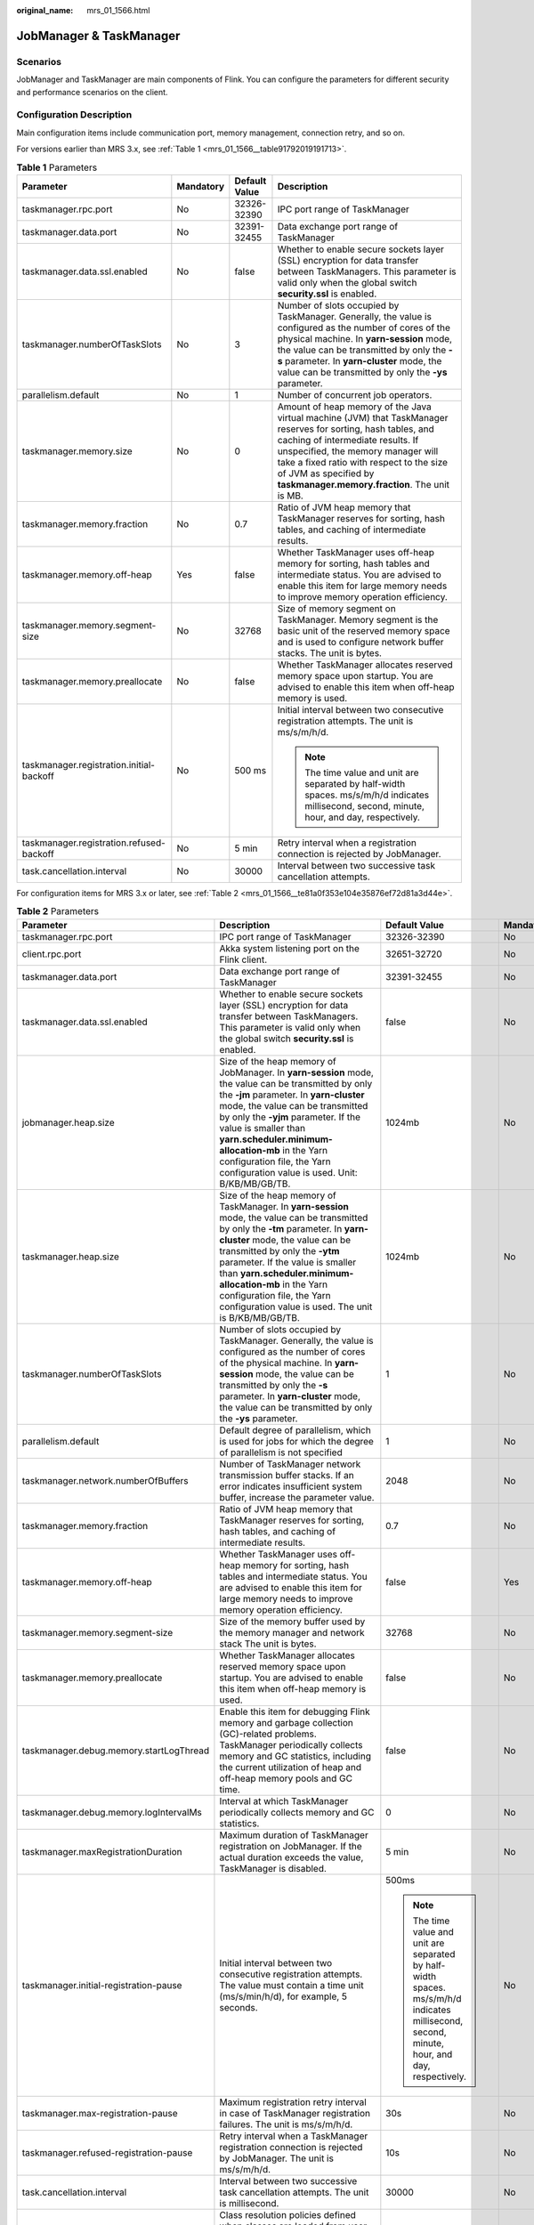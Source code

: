 :original_name: mrs_01_1566.html

.. _mrs_01_1566:

JobManager & TaskManager
========================

Scenarios
---------

JobManager and TaskManager are main components of Flink. You can configure the parameters for different security and performance scenarios on the client.

Configuration Description
-------------------------

Main configuration items include communication port, memory management, connection retry, and so on.

For versions earlier than MRS 3.x, see :ref:`Table 1 <mrs_01_1566__table91792019191713>`.

.. _mrs_01_1566__table91792019191713:

.. table:: **Table 1** Parameters

   +------------------------------------------+-----------------+-----------------+--------------------------------------------------------------------------------------------------------------------------------------------------------------------------------------------------------------------------------------------------------------------------------------------------------------+
   | Parameter                                | Mandatory       | Default Value   | Description                                                                                                                                                                                                                                                                                                  |
   +==========================================+=================+=================+==============================================================================================================================================================================================================================================================================================================+
   | taskmanager.rpc.port                     | No              | 32326-32390     | IPC port range of TaskManager                                                                                                                                                                                                                                                                                |
   +------------------------------------------+-----------------+-----------------+--------------------------------------------------------------------------------------------------------------------------------------------------------------------------------------------------------------------------------------------------------------------------------------------------------------+
   | taskmanager.data.port                    | No              | 32391-32455     | Data exchange port range of TaskManager                                                                                                                                                                                                                                                                      |
   +------------------------------------------+-----------------+-----------------+--------------------------------------------------------------------------------------------------------------------------------------------------------------------------------------------------------------------------------------------------------------------------------------------------------------+
   | taskmanager.data.ssl.enabled             | No              | false           | Whether to enable secure sockets layer (SSL) encryption for data transfer between TaskManagers. This parameter is valid only when the global switch **security.ssl** is enabled.                                                                                                                             |
   +------------------------------------------+-----------------+-----------------+--------------------------------------------------------------------------------------------------------------------------------------------------------------------------------------------------------------------------------------------------------------------------------------------------------------+
   | taskmanager.numberOfTaskSlots            | No              | 3               | Number of slots occupied by TaskManager. Generally, the value is configured as the number of cores of the physical machine. In **yarn-session** mode, the value can be transmitted by only the **-s** parameter. In **yarn-cluster** mode, the value can be transmitted by only the **-ys** parameter.       |
   +------------------------------------------+-----------------+-----------------+--------------------------------------------------------------------------------------------------------------------------------------------------------------------------------------------------------------------------------------------------------------------------------------------------------------+
   | parallelism.default                      | No              | 1               | Number of concurrent job operators.                                                                                                                                                                                                                                                                          |
   +------------------------------------------+-----------------+-----------------+--------------------------------------------------------------------------------------------------------------------------------------------------------------------------------------------------------------------------------------------------------------------------------------------------------------+
   | taskmanager.memory.size                  | No              | 0               | Amount of heap memory of the Java virtual machine (JVM) that TaskManager reserves for sorting, hash tables, and caching of intermediate results. If unspecified, the memory manager will take a fixed ratio with respect to the size of JVM as specified by **taskmanager.memory.fraction**. The unit is MB. |
   +------------------------------------------+-----------------+-----------------+--------------------------------------------------------------------------------------------------------------------------------------------------------------------------------------------------------------------------------------------------------------------------------------------------------------+
   | taskmanager.memory.fraction              | No              | 0.7             | Ratio of JVM heap memory that TaskManager reserves for sorting, hash tables, and caching of intermediate results.                                                                                                                                                                                            |
   +------------------------------------------+-----------------+-----------------+--------------------------------------------------------------------------------------------------------------------------------------------------------------------------------------------------------------------------------------------------------------------------------------------------------------+
   | taskmanager.memory.off-heap              | Yes             | false           | Whether TaskManager uses off-heap memory for sorting, hash tables and intermediate status. You are advised to enable this item for large memory needs to improve memory operation efficiency.                                                                                                                |
   +------------------------------------------+-----------------+-----------------+--------------------------------------------------------------------------------------------------------------------------------------------------------------------------------------------------------------------------------------------------------------------------------------------------------------+
   | taskmanager.memory.segment-size          | No              | 32768           | Size of memory segment on TaskManager. Memory segment is the basic unit of the reserved memory space and is used to configure network buffer stacks. The unit is bytes.                                                                                                                                      |
   +------------------------------------------+-----------------+-----------------+--------------------------------------------------------------------------------------------------------------------------------------------------------------------------------------------------------------------------------------------------------------------------------------------------------------+
   | taskmanager.memory.preallocate           | No              | false           | Whether TaskManager allocates reserved memory space upon startup. You are advised to enable this item when off-heap memory is used.                                                                                                                                                                          |
   +------------------------------------------+-----------------+-----------------+--------------------------------------------------------------------------------------------------------------------------------------------------------------------------------------------------------------------------------------------------------------------------------------------------------------+
   | taskmanager.registration.initial-backoff | No              | 500 ms          | Initial interval between two consecutive registration attempts. The unit is ms/s/m/h/d.                                                                                                                                                                                                                      |
   |                                          |                 |                 |                                                                                                                                                                                                                                                                                                              |
   |                                          |                 |                 | .. note::                                                                                                                                                                                                                                                                                                    |
   |                                          |                 |                 |                                                                                                                                                                                                                                                                                                              |
   |                                          |                 |                 |    The time value and unit are separated by half-width spaces. ms/s/m/h/d indicates millisecond, second, minute, hour, and day, respectively.                                                                                                                                                                |
   +------------------------------------------+-----------------+-----------------+--------------------------------------------------------------------------------------------------------------------------------------------------------------------------------------------------------------------------------------------------------------------------------------------------------------+
   | taskmanager.registration.refused-backoff | No              | 5 min           | Retry interval when a registration connection is rejected by JobManager.                                                                                                                                                                                                                                     |
   +------------------------------------------+-----------------+-----------------+--------------------------------------------------------------------------------------------------------------------------------------------------------------------------------------------------------------------------------------------------------------------------------------------------------------+
   | task.cancellation.interval               | No              | 30000           | Interval between two successive task cancellation attempts.                                                                                                                                                                                                                                                  |
   +------------------------------------------+-----------------+-----------------+--------------------------------------------------------------------------------------------------------------------------------------------------------------------------------------------------------------------------------------------------------------------------------------------------------------+

For configuration items for MRS 3.x or later, see :ref:`Table 2 <mrs_01_1566__te81a0f353e104e35876ef72d81a3d44e>`.

.. _mrs_01_1566__te81a0f353e104e35876ef72d81a3d44e:

.. table:: **Table 2** Parameters

   +------------------------------------------------------+---------------------------------------------------------------------------------------------------------------------------------------------------------------------------------------------------------------------------------------------------------------------------------------------------------------------------------------------------------------------------------------------------------------------------------------------------------------------------------------------------------------------------------------------+-----------------------------------------------------------------------------------------------------------------------------------------------+-----------------+
   | Parameter                                            | Description                                                                                                                                                                                                                                                                                                                                                                                                                                                                                                                                 | Default Value                                                                                                                                 | Mandatory       |
   +======================================================+=============================================================================================================================================================================================================================================================================================================================================================================================================================================================================================================================================+===============================================================================================================================================+=================+
   | taskmanager.rpc.port                                 | IPC port range of TaskManager                                                                                                                                                                                                                                                                                                                                                                                                                                                                                                               | 32326-32390                                                                                                                                   | No              |
   +------------------------------------------------------+---------------------------------------------------------------------------------------------------------------------------------------------------------------------------------------------------------------------------------------------------------------------------------------------------------------------------------------------------------------------------------------------------------------------------------------------------------------------------------------------------------------------------------------------+-----------------------------------------------------------------------------------------------------------------------------------------------+-----------------+
   | client.rpc.port                                      | Akka system listening port on the Flink client.                                                                                                                                                                                                                                                                                                                                                                                                                                                                                             | 32651-32720                                                                                                                                   | No              |
   +------------------------------------------------------+---------------------------------------------------------------------------------------------------------------------------------------------------------------------------------------------------------------------------------------------------------------------------------------------------------------------------------------------------------------------------------------------------------------------------------------------------------------------------------------------------------------------------------------------+-----------------------------------------------------------------------------------------------------------------------------------------------+-----------------+
   | taskmanager.data.port                                | Data exchange port range of TaskManager                                                                                                                                                                                                                                                                                                                                                                                                                                                                                                     | 32391-32455                                                                                                                                   | No              |
   +------------------------------------------------------+---------------------------------------------------------------------------------------------------------------------------------------------------------------------------------------------------------------------------------------------------------------------------------------------------------------------------------------------------------------------------------------------------------------------------------------------------------------------------------------------------------------------------------------------+-----------------------------------------------------------------------------------------------------------------------------------------------+-----------------+
   | taskmanager.data.ssl.enabled                         | Whether to enable secure sockets layer (SSL) encryption for data transfer between TaskManagers. This parameter is valid only when the global switch **security.ssl** is enabled.                                                                                                                                                                                                                                                                                                                                                            | false                                                                                                                                         | No              |
   +------------------------------------------------------+---------------------------------------------------------------------------------------------------------------------------------------------------------------------------------------------------------------------------------------------------------------------------------------------------------------------------------------------------------------------------------------------------------------------------------------------------------------------------------------------------------------------------------------------+-----------------------------------------------------------------------------------------------------------------------------------------------+-----------------+
   | jobmanager.heap.size                                 | Size of the heap memory of JobManager. In **yarn-session** mode, the value can be transmitted by only the **-jm** parameter. In **yarn-cluster** mode, the value can be transmitted by only the **-yjm** parameter. If the value is smaller than **yarn.scheduler.minimum-allocation-mb** in the Yarn configuration file, the Yarn configuration value is used. Unit: B/KB/MB/GB/TB.                                                                                                                                                        | 1024mb                                                                                                                                        | No              |
   +------------------------------------------------------+---------------------------------------------------------------------------------------------------------------------------------------------------------------------------------------------------------------------------------------------------------------------------------------------------------------------------------------------------------------------------------------------------------------------------------------------------------------------------------------------------------------------------------------------+-----------------------------------------------------------------------------------------------------------------------------------------------+-----------------+
   | taskmanager.heap.size                                | Size of the heap memory of TaskManager. In **yarn-session** mode, the value can be transmitted by only the **-tm** parameter. In **yarn-cluster** mode, the value can be transmitted by only the **-ytm** parameter. If the value is smaller than **yarn.scheduler.minimum-allocation-mb** in the Yarn configuration file, the Yarn configuration value is used. The unit is B/KB/MB/GB/TB.                                                                                                                                                 | 1024mb                                                                                                                                        | No              |
   +------------------------------------------------------+---------------------------------------------------------------------------------------------------------------------------------------------------------------------------------------------------------------------------------------------------------------------------------------------------------------------------------------------------------------------------------------------------------------------------------------------------------------------------------------------------------------------------------------------+-----------------------------------------------------------------------------------------------------------------------------------------------+-----------------+
   | taskmanager.numberOfTaskSlots                        | Number of slots occupied by TaskManager. Generally, the value is configured as the number of cores of the physical machine. In **yarn-session** mode, the value can be transmitted by only the **-s** parameter. In **yarn-cluster** mode, the value can be transmitted by only the **-ys** parameter.                                                                                                                                                                                                                                      | 1                                                                                                                                             | No              |
   +------------------------------------------------------+---------------------------------------------------------------------------------------------------------------------------------------------------------------------------------------------------------------------------------------------------------------------------------------------------------------------------------------------------------------------------------------------------------------------------------------------------------------------------------------------------------------------------------------------+-----------------------------------------------------------------------------------------------------------------------------------------------+-----------------+
   | parallelism.default                                  | Default degree of parallelism, which is used for jobs for which the degree of parallelism is not specified                                                                                                                                                                                                                                                                                                                                                                                                                                  | 1                                                                                                                                             | No              |
   +------------------------------------------------------+---------------------------------------------------------------------------------------------------------------------------------------------------------------------------------------------------------------------------------------------------------------------------------------------------------------------------------------------------------------------------------------------------------------------------------------------------------------------------------------------------------------------------------------------+-----------------------------------------------------------------------------------------------------------------------------------------------+-----------------+
   | taskmanager.network.numberOfBuffers                  | Number of TaskManager network transmission buffer stacks. If an error indicates insufficient system buffer, increase the parameter value.                                                                                                                                                                                                                                                                                                                                                                                                   | 2048                                                                                                                                          | No              |
   +------------------------------------------------------+---------------------------------------------------------------------------------------------------------------------------------------------------------------------------------------------------------------------------------------------------------------------------------------------------------------------------------------------------------------------------------------------------------------------------------------------------------------------------------------------------------------------------------------------+-----------------------------------------------------------------------------------------------------------------------------------------------+-----------------+
   | taskmanager.memory.fraction                          | Ratio of JVM heap memory that TaskManager reserves for sorting, hash tables, and caching of intermediate results.                                                                                                                                                                                                                                                                                                                                                                                                                           | 0.7                                                                                                                                           | No              |
   +------------------------------------------------------+---------------------------------------------------------------------------------------------------------------------------------------------------------------------------------------------------------------------------------------------------------------------------------------------------------------------------------------------------------------------------------------------------------------------------------------------------------------------------------------------------------------------------------------------+-----------------------------------------------------------------------------------------------------------------------------------------------+-----------------+
   | taskmanager.memory.off-heap                          | Whether TaskManager uses off-heap memory for sorting, hash tables and intermediate status. You are advised to enable this item for large memory needs to improve memory operation efficiency.                                                                                                                                                                                                                                                                                                                                               | false                                                                                                                                         | Yes             |
   +------------------------------------------------------+---------------------------------------------------------------------------------------------------------------------------------------------------------------------------------------------------------------------------------------------------------------------------------------------------------------------------------------------------------------------------------------------------------------------------------------------------------------------------------------------------------------------------------------------+-----------------------------------------------------------------------------------------------------------------------------------------------+-----------------+
   | taskmanager.memory.segment-size                      | Size of the memory buffer used by the memory manager and network stack The unit is bytes.                                                                                                                                                                                                                                                                                                                                                                                                                                                   | 32768                                                                                                                                         | No              |
   +------------------------------------------------------+---------------------------------------------------------------------------------------------------------------------------------------------------------------------------------------------------------------------------------------------------------------------------------------------------------------------------------------------------------------------------------------------------------------------------------------------------------------------------------------------------------------------------------------------+-----------------------------------------------------------------------------------------------------------------------------------------------+-----------------+
   | taskmanager.memory.preallocate                       | Whether TaskManager allocates reserved memory space upon startup. You are advised to enable this item when off-heap memory is used.                                                                                                                                                                                                                                                                                                                                                                                                         | false                                                                                                                                         | No              |
   +------------------------------------------------------+---------------------------------------------------------------------------------------------------------------------------------------------------------------------------------------------------------------------------------------------------------------------------------------------------------------------------------------------------------------------------------------------------------------------------------------------------------------------------------------------------------------------------------------------+-----------------------------------------------------------------------------------------------------------------------------------------------+-----------------+
   | taskmanager.debug.memory.startLogThread              | Enable this item for debugging Flink memory and garbage collection (GC)-related problems. TaskManager periodically collects memory and GC statistics, including the current utilization of heap and off-heap memory pools and GC time.                                                                                                                                                                                                                                                                                                      | false                                                                                                                                         | No              |
   +------------------------------------------------------+---------------------------------------------------------------------------------------------------------------------------------------------------------------------------------------------------------------------------------------------------------------------------------------------------------------------------------------------------------------------------------------------------------------------------------------------------------------------------------------------------------------------------------------------+-----------------------------------------------------------------------------------------------------------------------------------------------+-----------------+
   | taskmanager.debug.memory.logIntervalMs               | Interval at which TaskManager periodically collects memory and GC statistics.                                                                                                                                                                                                                                                                                                                                                                                                                                                               | 0                                                                                                                                             | No              |
   +------------------------------------------------------+---------------------------------------------------------------------------------------------------------------------------------------------------------------------------------------------------------------------------------------------------------------------------------------------------------------------------------------------------------------------------------------------------------------------------------------------------------------------------------------------------------------------------------------------+-----------------------------------------------------------------------------------------------------------------------------------------------+-----------------+
   | taskmanager.maxRegistrationDuration                  | Maximum duration of TaskManager registration on JobManager. If the actual duration exceeds the value, TaskManager is disabled.                                                                                                                                                                                                                                                                                                                                                                                                              | 5 min                                                                                                                                         | No              |
   +------------------------------------------------------+---------------------------------------------------------------------------------------------------------------------------------------------------------------------------------------------------------------------------------------------------------------------------------------------------------------------------------------------------------------------------------------------------------------------------------------------------------------------------------------------------------------------------------------------+-----------------------------------------------------------------------------------------------------------------------------------------------+-----------------+
   | taskmanager.initial-registration-pause               | Initial interval between two consecutive registration attempts. The value must contain a time unit (ms/s/min/h/d), for example, 5 seconds.                                                                                                                                                                                                                                                                                                                                                                                                  | 500ms                                                                                                                                         | No              |
   |                                                      |                                                                                                                                                                                                                                                                                                                                                                                                                                                                                                                                             |                                                                                                                                               |                 |
   |                                                      |                                                                                                                                                                                                                                                                                                                                                                                                                                                                                                                                             | .. note::                                                                                                                                     |                 |
   |                                                      |                                                                                                                                                                                                                                                                                                                                                                                                                                                                                                                                             |                                                                                                                                               |                 |
   |                                                      |                                                                                                                                                                                                                                                                                                                                                                                                                                                                                                                                             |    The time value and unit are separated by half-width spaces. ms/s/m/h/d indicates millisecond, second, minute, hour, and day, respectively. |                 |
   +------------------------------------------------------+---------------------------------------------------------------------------------------------------------------------------------------------------------------------------------------------------------------------------------------------------------------------------------------------------------------------------------------------------------------------------------------------------------------------------------------------------------------------------------------------------------------------------------------------+-----------------------------------------------------------------------------------------------------------------------------------------------+-----------------+
   | taskmanager.max-registration-pause                   | Maximum registration retry interval in case of TaskManager registration failures. The unit is ms/s/m/h/d.                                                                                                                                                                                                                                                                                                                                                                                                                                   | 30s                                                                                                                                           | No              |
   +------------------------------------------------------+---------------------------------------------------------------------------------------------------------------------------------------------------------------------------------------------------------------------------------------------------------------------------------------------------------------------------------------------------------------------------------------------------------------------------------------------------------------------------------------------------------------------------------------------+-----------------------------------------------------------------------------------------------------------------------------------------------+-----------------+
   | taskmanager.refused-registration-pause               | Retry interval when a TaskManager registration connection is rejected by JobManager. The unit is ms/s/m/h/d.                                                                                                                                                                                                                                                                                                                                                                                                                                | 10s                                                                                                                                           | No              |
   +------------------------------------------------------+---------------------------------------------------------------------------------------------------------------------------------------------------------------------------------------------------------------------------------------------------------------------------------------------------------------------------------------------------------------------------------------------------------------------------------------------------------------------------------------------------------------------------------------------+-----------------------------------------------------------------------------------------------------------------------------------------------+-----------------+
   | task.cancellation.interval                           | Interval between two successive task cancellation attempts. The unit is millisecond.                                                                                                                                                                                                                                                                                                                                                                                                                                                        | 30000                                                                                                                                         | No              |
   +------------------------------------------------------+---------------------------------------------------------------------------------------------------------------------------------------------------------------------------------------------------------------------------------------------------------------------------------------------------------------------------------------------------------------------------------------------------------------------------------------------------------------------------------------------------------------------------------------------+-----------------------------------------------------------------------------------------------------------------------------------------------+-----------------+
   | classloader.resolve-order                            | Class resolution policies defined when classes are loaded from user codes, which means whether to first check the user code JAR file (**child-first**) or the application class path (**parent-first**). The default setting indicates that the class is first loaded from the user code JAR file, which means that the user code JAR file can contain and load dependencies that are different from those used by Flink.                                                                                                                   | child-first                                                                                                                                   | No              |
   +------------------------------------------------------+---------------------------------------------------------------------------------------------------------------------------------------------------------------------------------------------------------------------------------------------------------------------------------------------------------------------------------------------------------------------------------------------------------------------------------------------------------------------------------------------------------------------------------------------+-----------------------------------------------------------------------------------------------------------------------------------------------+-----------------+
   | slot.idle.timeout                                    | Timeout for an idle slot in Slot Pool, in milliseconds.                                                                                                                                                                                                                                                                                                                                                                                                                                                                                     | 50000                                                                                                                                         | No              |
   +------------------------------------------------------+---------------------------------------------------------------------------------------------------------------------------------------------------------------------------------------------------------------------------------------------------------------------------------------------------------------------------------------------------------------------------------------------------------------------------------------------------------------------------------------------------------------------------------------------+-----------------------------------------------------------------------------------------------------------------------------------------------+-----------------+
   | slot.request.timeout                                 | Timeout for requesting a slot from Slot Pool, in milliseconds.                                                                                                                                                                                                                                                                                                                                                                                                                                                                              | 300000                                                                                                                                        | No              |
   +------------------------------------------------------+---------------------------------------------------------------------------------------------------------------------------------------------------------------------------------------------------------------------------------------------------------------------------------------------------------------------------------------------------------------------------------------------------------------------------------------------------------------------------------------------------------------------------------------------+-----------------------------------------------------------------------------------------------------------------------------------------------+-----------------+
   | task.cancellation.timeout                            | Timeout of task cancellation, in milliseconds. If a task cancellation times out, a fatal TaskManager error may occur. If this parameter is set to **0**, no error is reported when a task cancellation times out.                                                                                                                                                                                                                                                                                                                           | 180000                                                                                                                                        | No              |
   +------------------------------------------------------+---------------------------------------------------------------------------------------------------------------------------------------------------------------------------------------------------------------------------------------------------------------------------------------------------------------------------------------------------------------------------------------------------------------------------------------------------------------------------------------------------------------------------------------------+-----------------------------------------------------------------------------------------------------------------------------------------------+-----------------+
   | taskmanager.network.detailed-metrics                 | Indicates whether to enable the detailed metrics monitoring of network queue lengths.                                                                                                                                                                                                                                                                                                                                                                                                                                                       | false                                                                                                                                         | No              |
   +------------------------------------------------------+---------------------------------------------------------------------------------------------------------------------------------------------------------------------------------------------------------------------------------------------------------------------------------------------------------------------------------------------------------------------------------------------------------------------------------------------------------------------------------------------------------------------------------------------+-----------------------------------------------------------------------------------------------------------------------------------------------+-----------------+
   | taskmanager.network.memory.buffers-per-channel       | Maximum number of network buffers used by each output/input channel (sub-partition/incoming channel). In credit-based flow control mode, this indicates how much credit is in each input channel. It should be configured with at least 2 buffers to deliver good performance. One buffer is used to receive in-flight data in the sub-partition, and the other for parallel serialization.                                                                                                                                                 | 2                                                                                                                                             | No              |
   +------------------------------------------------------+---------------------------------------------------------------------------------------------------------------------------------------------------------------------------------------------------------------------------------------------------------------------------------------------------------------------------------------------------------------------------------------------------------------------------------------------------------------------------------------------------------------------------------------------+-----------------------------------------------------------------------------------------------------------------------------------------------+-----------------+
   | taskmanager.network.memory.floating-buffers-per-gate | Number of extra network buffers used by each output gate (result partition) or input gate, indicating the amount of floating credit shared among all input channels in credit-based flow control mode. Floating buffers are distributed based on the backlog feedback (real-time output buffers in sub-partitions) and can help mitigate back pressure caused by unbalanced data distribution among sub-partitions. Increase this value if the round-trip time between nodes is long and/or the number of machines in the cluster is large. | 8                                                                                                                                             | No              |
   +------------------------------------------------------+---------------------------------------------------------------------------------------------------------------------------------------------------------------------------------------------------------------------------------------------------------------------------------------------------------------------------------------------------------------------------------------------------------------------------------------------------------------------------------------------------------------------------------------------+-----------------------------------------------------------------------------------------------------------------------------------------------+-----------------+
   | taskmanager.network.memory.fraction                  | Ratio of JVM memory used for network buffers, which determines how many streaming data exchange channels a TaskManager can have at the same time and the extent of channel buffering. Increase this value or the values of **taskmanager.network.memory.min** and **taskmanager.network.memory.max** if the job is rejected or a warning indicating that the system does not have enough buffers is received. Note that the values of **taskmanager.network.memory.min** and **taskmanager.network.memory.max** may overwrite this value.   | 0.1                                                                                                                                           | No              |
   +------------------------------------------------------+---------------------------------------------------------------------------------------------------------------------------------------------------------------------------------------------------------------------------------------------------------------------------------------------------------------------------------------------------------------------------------------------------------------------------------------------------------------------------------------------------------------------------------------------+-----------------------------------------------------------------------------------------------------------------------------------------------+-----------------+
   | taskmanager.network.memory.max                       | Maximum memory size of the network buffer. The value must contain a unit (B/KB/MB/GB/TB).                                                                                                                                                                                                                                                                                                                                                                                                                                                   | 1 GB                                                                                                                                          | No              |
   +------------------------------------------------------+---------------------------------------------------------------------------------------------------------------------------------------------------------------------------------------------------------------------------------------------------------------------------------------------------------------------------------------------------------------------------------------------------------------------------------------------------------------------------------------------------------------------------------------------+-----------------------------------------------------------------------------------------------------------------------------------------------+-----------------+
   | taskmanager.network.memory.min                       | Minimum memory size of the network buffer. The value must contain a unit (B/KB/MB/GB/TB).                                                                                                                                                                                                                                                                                                                                                                                                                                                   | 64 MB                                                                                                                                         | No              |
   +------------------------------------------------------+---------------------------------------------------------------------------------------------------------------------------------------------------------------------------------------------------------------------------------------------------------------------------------------------------------------------------------------------------------------------------------------------------------------------------------------------------------------------------------------------------------------------------------------------+-----------------------------------------------------------------------------------------------------------------------------------------------+-----------------+
   | taskmanager.network.request-backoff.initial          | Minimum backoff for partition requests of input channels.                                                                                                                                                                                                                                                                                                                                                                                                                                                                                   | 100                                                                                                                                           | No              |
   +------------------------------------------------------+---------------------------------------------------------------------------------------------------------------------------------------------------------------------------------------------------------------------------------------------------------------------------------------------------------------------------------------------------------------------------------------------------------------------------------------------------------------------------------------------------------------------------------------------+-----------------------------------------------------------------------------------------------------------------------------------------------+-----------------+
   | taskmanager.network.request-backoff.max              | Maximum backoff for partition requests of input channels.                                                                                                                                                                                                                                                                                                                                                                                                                                                                                   | 10000                                                                                                                                         | No              |
   +------------------------------------------------------+---------------------------------------------------------------------------------------------------------------------------------------------------------------------------------------------------------------------------------------------------------------------------------------------------------------------------------------------------------------------------------------------------------------------------------------------------------------------------------------------------------------------------------------------+-----------------------------------------------------------------------------------------------------------------------------------------------+-----------------+
   | taskmanager.registration.timeout                     | Timeout for TaskManager registration. TaskManager will be terminated if it is not successfully registered within the specified time. The value must contain a time unit (ms/s/min/h/d).                                                                                                                                                                                                                                                                                                                                                     | 5 min                                                                                                                                         | No              |
   +------------------------------------------------------+---------------------------------------------------------------------------------------------------------------------------------------------------------------------------------------------------------------------------------------------------------------------------------------------------------------------------------------------------------------------------------------------------------------------------------------------------------------------------------------------------------------------------------------------+-----------------------------------------------------------------------------------------------------------------------------------------------+-----------------+
   | resourcemanager.taskmanager-timeout                  | Timeout interval for releasing an idle TaskManager, in milliseconds.                                                                                                                                                                                                                                                                                                                                                                                                                                                                        | 30000                                                                                                                                         | No              |
   +------------------------------------------------------+---------------------------------------------------------------------------------------------------------------------------------------------------------------------------------------------------------------------------------------------------------------------------------------------------------------------------------------------------------------------------------------------------------------------------------------------------------------------------------------------------------------------------------------------+-----------------------------------------------------------------------------------------------------------------------------------------------+-----------------+
